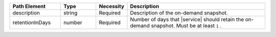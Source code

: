 .. list-table::
   :header-rows: 1
   :widths: 20 14 11 55

   * - Path Element
     - Type
     - Necessity
     - Description

   * - description
     - string
     - Required
     - Description of the on-demand snapshot.

   * - retentionInDays
     - number
     - Required
     - Number of days that |service| should retain the
       on-demand snapshot. Must be at least ``1`` .
